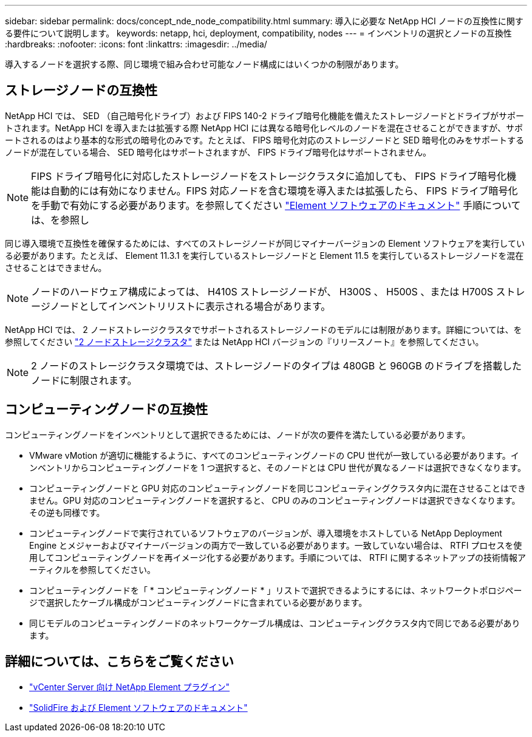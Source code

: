 ---
sidebar: sidebar 
permalink: docs/concept_nde_node_compatibility.html 
summary: 導入に必要な NetApp HCI ノードの互換性に関する要件について説明します。 
keywords: netapp, hci, deployment, compatibility, nodes 
---
= インベントリの選択とノードの互換性
:hardbreaks:
:nofooter: 
:icons: font
:linkattrs: 
:imagesdir: ../media/


[role="lead"]
導入するノードを選択する際、同じ環境で組み合わせ可能なノード構成にはいくつかの制限があります。



== ストレージノードの互換性

NetApp HCI では、 SED （自己暗号化ドライブ）および FIPS 140-2 ドライブ暗号化機能を備えたストレージノードとドライブがサポートされます。NetApp HCI を導入または拡張する際 NetApp HCI には異なる暗号化レベルのノードを混在させることができますが、サポートされるのはより基本的な形式の暗号化のみです。たとえば、 FIPS 暗号化対応のストレージノードと SED 暗号化のみをサポートするノードが混在している場合、 SED 暗号化はサポートされますが、 FIPS ドライブ暗号化はサポートされません。


NOTE: FIPS ドライブ暗号化に対応したストレージノードをストレージクラスタに追加しても、 FIPS ドライブ暗号化機能は自動的には有効になりません。FIPS 対応ノードを含む環境を導入または拡張したら、 FIPS ドライブ暗号化を手動で有効にする必要があります。を参照してください https://docs.netapp.com/us-en/element-software/index.html["Element ソフトウェアのドキュメント"^] 手順については、を参照し

同じ導入環境で互換性を確保するためには、すべてのストレージノードが同じマイナーバージョンの Element ソフトウェアを実行している必要があります。たとえば、 Element 11.3.1 を実行しているストレージノードと Element 11.5 を実行しているストレージノードを混在させることはできません。


NOTE: ノードのハードウェア構成によっては、 H410S ストレージノードが、 H300S 、 H500S 、または H700S ストレージノードとしてインベントリリストに表示される場合があります。

NetApp HCI では、 2 ノードストレージクラスタでサポートされるストレージノードのモデルには制限があります。詳細については、を参照してください link:concept_hci_clusters.html#two-node-storage-clusters["2 ノードストレージクラスタ"] または NetApp HCI バージョンの『リリースノート』を参照してください。


NOTE: 2 ノードのストレージクラスタ環境では、ストレージノードのタイプは 480GB と 960GB のドライブを搭載したノードに制限されます。



== コンピューティングノードの互換性

コンピューティングノードをインベントリとして選択できるためには、ノードが次の要件を満たしている必要があります。

* VMware vMotion が適切に機能するように、すべてのコンピューティングノードの CPU 世代が一致している必要があります。インベントリからコンピューティングノードを 1 つ選択すると、そのノードとは CPU 世代が異なるノードは選択できなくなります。
* コンピューティングノードと GPU 対応のコンピューティングノードを同じコンピューティングクラスタ内に混在させることはできません。GPU 対応のコンピューティングノードを選択すると、 CPU のみのコンピューティングノードは選択できなくなります。その逆も同様です。
* コンピューティングノードで実行されているソフトウェアのバージョンが、導入環境をホストしている NetApp Deployment Engine とメジャーおよびマイナーバージョンの両方で一致している必要があります。一致していない場合は、 RTFI プロセスを使用してコンピューティングノードを再イメージ化する必要があります。手順については、 RTFI に関するネットアップの技術情報アーティクルを参照してください。
* コンピューティングノードを「 * コンピューティングノード * 」リストで選択できるようにするには、ネットワークトポロジページで選択したケーブル構成がコンピューティングノードに含まれている必要があります。
* 同じモデルのコンピューティングノードのネットワークケーブル構成は、コンピューティングクラスタ内で同じである必要があります。




== 詳細については、こちらをご覧ください

* https://docs.netapp.com/us-en/vcp/index.html["vCenter Server 向け NetApp Element プラグイン"^]
* https://docs.netapp.com/us-en/element-software/index.html["SolidFire および Element ソフトウェアのドキュメント"^]

